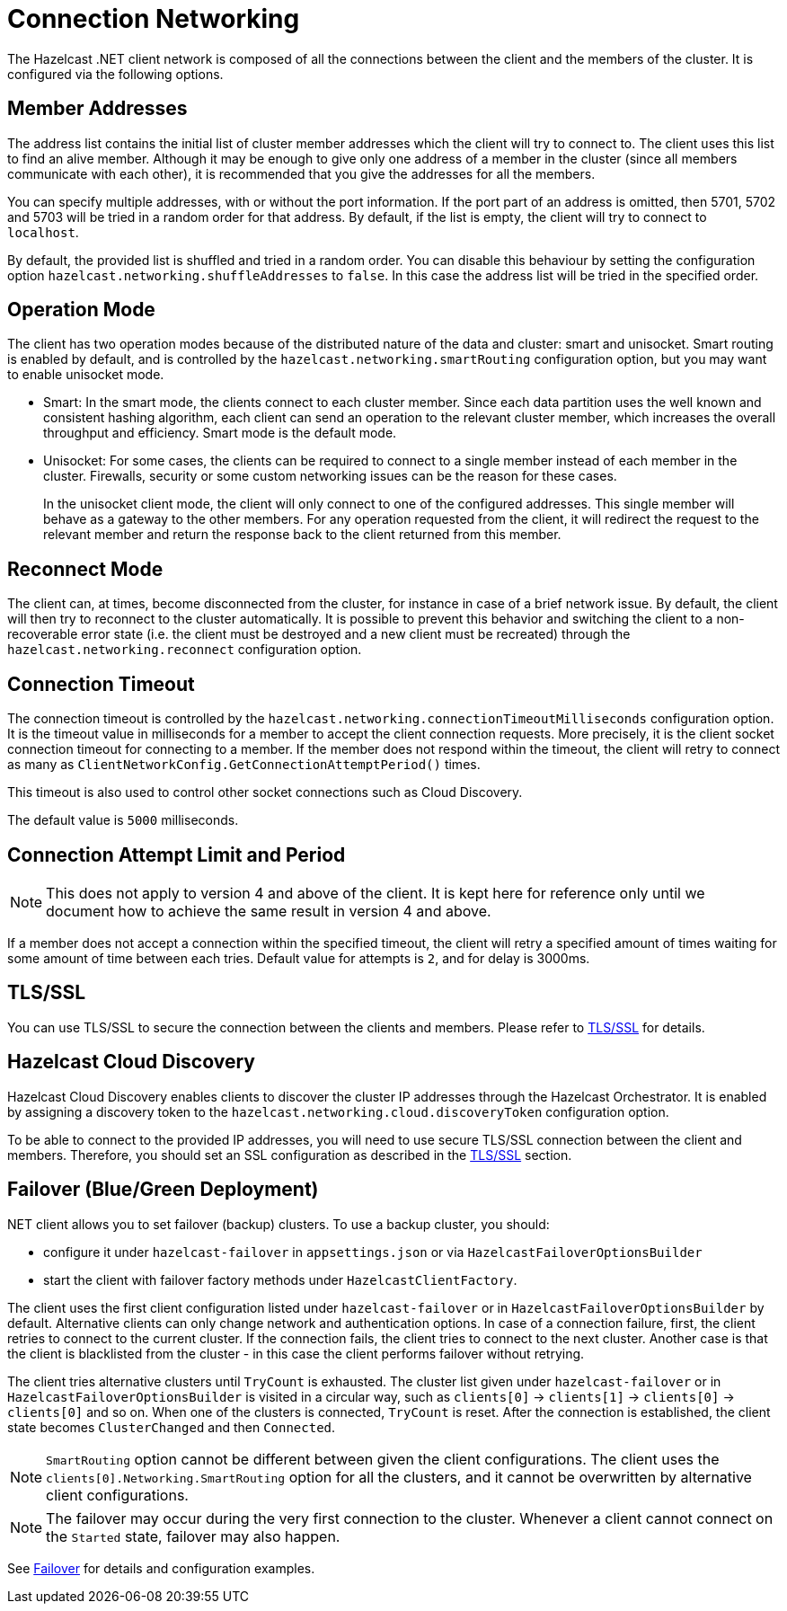 = Connection Networking

The Hazelcast .NET client network is composed of all the connections between the client and the members of the cluster. It is configured via the following options.

== Member Addresses

The address list contains the initial list of cluster member addresses which the client will try to connect to. The client uses this list to find an alive member. Although it may be enough to give only one address of a member in the cluster (since all members communicate with each other), it is recommended that you give the addresses for all the members.

You can specify multiple addresses, with or without the port information. If the port part of an address is omitted, then 5701, 5702 and 5703 will be tried in a random order for that address. By default, if the list is empty, the client will try to connect to `localhost`.

By default, the provided list is shuffled and tried in a random order. You can disable this behaviour by setting the configuration option `hazelcast.networking.shuffleAddresses` to `false`. In this case the address list will be tried in the specified order.

== Operation Mode

The client has two operation modes because of the distributed nature of the data and cluster: smart and unisocket. Smart routing is enabled by default, and is controlled by the `hazelcast.networking.smartRouting` configuration option, but you may want to enable unisocket mode.

* Smart: In the smart mode, the clients connect to each cluster member. Since each data partition uses the well known and consistent hashing algorithm, each client can send an operation to the relevant cluster member, which increases the overall throughput and efficiency. Smart mode is the default mode.
* Unisocket: For some cases, the clients can be required to connect to a single member instead of each member in the cluster. Firewalls, security or some custom networking issues can be the reason for these cases.
+
In the unisocket client mode, the client will only connect to one of the configured addresses. This single member will behave as a gateway to the other members. For any operation requested from the client, it will redirect the request to the relevant member and return the response back to the client returned from this member.

== Reconnect Mode

The client can, at times, become disconnected from the cluster, for instance in case of a brief network issue. By default, the client will then try to reconnect to the cluster automatically. It is possible to prevent this behavior and switching the client to a non-recoverable error state (i.e. the client must be destroyed and a new client must be recreated) through the `hazelcast.networking.reconnect` configuration option.

== Connection Timeout

The connection timeout is controlled by the `hazelcast.networking.connectionTimeoutMilliseconds` configuration option. It is the timeout value in milliseconds for a member to accept the client connection requests. More precisely, it is the client socket connection timeout for connecting to a member. If the member does not respond within the timeout, the client will retry to connect as many as `ClientNetworkConfig.GetConnectionAttemptPeriod()` times.

This timeout is also used to control other socket connections such as Cloud Discovery.

The default value is `5000` milliseconds.

== Connection Attempt Limit and Period

NOTE: This does not apply to version 4 and above of the client. It is kept here for reference only until we document how to achieve the same result in version 4 and above.

If a member does not accept a connection within the specified timeout, the client will retry a specified amount of times waiting for some amount of time between each tries. Default value for attempts is `2`, and for delay is 3000ms.

== TLS/SSL
You can use TLS/SSL to secure the connection between the clients and members. Please refer to xref:security.adoc[TLS/SSL] for details.

== Hazelcast Cloud Discovery

Hazelcast Cloud Discovery enables clients to discover the cluster IP addresses through the Hazelcast Orchestrator. It is enabled by assigning a discovery token to the `hazelcast.networking.cloud.discoveryToken` configuration option.

To be able to connect to the provided IP addresses, you will need to use secure TLS/SSL connection between the client and members. Therefore, you should set an SSL configuration as described in the xref:security.adoc[TLS/SSL] section.

== Failover (Blue/Green Deployment)

.NET client allows you to set failover (backup) clusters. To use a backup cluster, you should:

* configure it under `hazelcast-failover` in `appsettings.json` or via `HazelcastFailoverOptionsBuilder`
* start the client with failover factory methods under `HazelcastClientFactory`.

The client uses the first client configuration listed under `hazelcast-failover` or in `HazelcastFailoverOptionsBuilder` by default. Alternative clients can only
change network and authentication options. In case of a connection failure, first, the client retries to connect to the current cluster.
If the connection fails, the client tries to connect to the next cluster. Another case is that the client is blacklisted
from the cluster - in this case the client performs failover without retrying.

The client tries alternative clusters until `TryCount` is exhausted. The cluster list given under `hazelcast-failover` or in `HazelcastFailoverOptionsBuilder`
is visited in a circular way, such as `clients[0]` -> `clients[1]` ->  `clients[0]` -> `clients[0]` and so on. When one of the clusters is connected,
`TryCount` is reset. After the connection is established, the client state becomes `ClusterChanged` and then `Connected`.

NOTE: `SmartRouting` option cannot be different between given the client configurations. The client uses the `clients[0].Networking.SmartRouting`
option for all the clusters, and it cannot be overwritten by alternative client configurations.

NOTE: The failover may occur during the very first connection to the cluster. Whenever a client cannot connect on the `Started` state, failover may also happen.

See xref:configuration:blue-green.adoc[Failover] for details and configuration examples.

